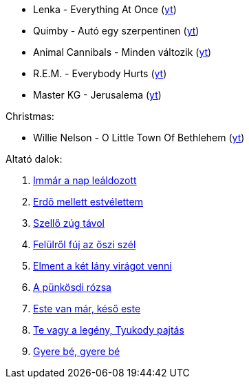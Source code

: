 - Lenka - Everything At Once (http://www.youtube.com/watch?v=sB2MBop0cLo[yt])
- Quimby - Autó egy szerpentinen (http://www.youtube.com/watch?v=I_W_Xgt7QDw[yt])
- Animal Cannibals - Minden változik (http://www.youtube.com/watch?v=3jzOU6vFHzA[yt])
- R.E.M. - Everybody Hurts (https://www.youtube.com/watch?v=ijZRCIrTgQc[yt])
- Master KG - Jerusalema (https://www.youtube.com/watch?v=fCZVL_8D048[yt])

Christmas:

- Willie Nelson - O Little Town Of Bethlehem (https://www.youtube.com/watch?v=YUIe3SLc-i8[yt])

Altató dalok:

. http://www.zeneszoveg.hu/dalszoveg/18779/egyhazi-zenek/immar-a-nap-lealdozott-zeneszoveg.html[Immár a nap leáldozott]
. http://www.zeneszoveg.hu/dalszoveg/91617/nepdal/erdo-mellett-estvelettem-zeneszoveg.html[Erdő mellett estvélettem]
. http://www.zeneszoveg.hu/dalszoveg/23429/havasi-duo/kis-kece-lanyom-cserkeszszoveg-zeneszoveg.html[Szellő zúg távol]
. http://www.zeneszoveg.hu/dalszoveg/34064/havasi-duo/felulrol-fuj-az-oszi-szel-zeneszoveg.html[Felülről fúj az őszi szél]
. http://www.zeneszoveg.hu/dalszoveg/25467/havasi-duo/elment-a-ket-lany-viragot-szedni-zeneszoveg.html[Elment a két lány virágot venni]
. http://www.zeneszoveg.hu/dalszoveg/88014/havasi-duo/a-punkosdi-rozsa-petras-maria-zeneszoveg.html[A pünkösdi rózsa]
. http://www.zeneszoveg.hu/dalszoveg/30404/havasi-duo/este-van-mar-keso-este-pasztortuzek-egnek-zeneszoveg.html[Este van már, késő este]
. http://www.zeneszoveg.hu/dalszoveg/19658/magyar-notak/te-vagy-a-legeny-tyukody-pajtas-zeneszoveg.html[Te vagy a legény, Tyukody pajtás]
. http://www.zeneszoveg.hu/dalszoveg/46844/havasi-duo/gyere-be-gyere-be-gyonge-kis-madarka-zeneszoveg.html[Gyere bé, gyere bé]

// vim: ft=asciidoc

